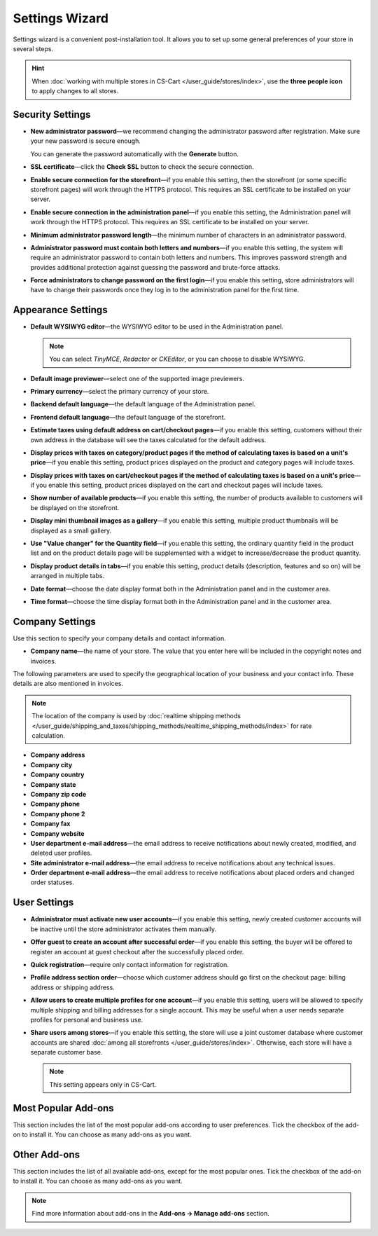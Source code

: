 ***************
Settings Wizard
***************

Settings wizard is a convenient post-installation tool. It allows you to set up some general preferences of your store in several steps.

.. hint::

    When :doc:`working with multiple stores in CS-Cart </user_guide/stores/index>`, use the **three people icon** to apply changes to all stores.

=================
Security Settings
=================

* **New administrator password**—we recommend changing the administrator password after registration. Make sure your new password is secure enough.

  You can generate the password automatically with the **Generate** button.

* **SSL certificate**—click the **Check SSL** button to check the secure connection.

* **Enable secure connection for the storefront**—if you enable this setting, then the storefront (or some specific storefront pages) will work through the HTTPS protocol. This requires an SSL certificate to be installed on your server.

* **Enable secure connection in the administration panel**—if you enable this setting, the Administration panel will work through the HTTPS protocol. This requires an SSL certificate to be installed on your server.

* **Minimum administrator password length**—the minimum number of characters in an administrator password.

* **Administrator password must contain both letters and numbers**—if you enable this setting, the system will require an administrator password to contain both letters and numbers. This improves password strength and provides additional protection against guessing the password and brute-force attacks.

* **Force administrators to change password on the first login**—if you enable this setting, store administrators will have to change their passwords once they log in to the administration panel for the first time.

===================
Appearance Settings
===================

* **Default WYSIWYG editor**—the WYSIWYG editor to be used in the Administration panel.

  .. note::

      You can select *TinyMCE*, *Redactor* or *CKEditor*, or you can choose to disable WYSIWYG.

* **Default image previewer**—select one of the supported image previewers.

* **Primary currency**—select the primary currency of your store.

* **Backend default language**—the default language of the Administration panel.

* **Frontend default language**—the default language of the storefront.

* **Estimate taxes using default address on cart/checkout pages**—if you enable this setting, customers without their own address in the database will see the taxes calculated for the default address.

* **Display prices with taxes on category/product pages if the method of calculating taxes is based on a unit's price**—if you enable this setting, product prices displayed on the product and category pages will include taxes.

* **Display prices with taxes on cart/checkout pages if the method of calculating taxes is based on a unit's price**—if you enable this setting, product prices displayed on the cart and checkout pages will include taxes.

* **Show number of available products**—if you enable this setting, the number of products available to customers will be displayed on the storefront.

* **Display mini thumbnail images as a gallery**—if you enable this setting, multiple product thumbnails will be displayed as a small gallery.

* **Use "Value changer" for the Quantity field**—if you enable this setting, the ordinary quantity field in the product list and on the product details page will be supplemented with a widget to increase/decrease the product quantity.

* **Display product details in tabs**—if you enable this setting, product details (description, features and so on) will be arranged in multiple tabs.

* **Date format**—choose the date display format both in the Administration panel and in the customer area.

* **Time format**—choose the time display format both in the Administration panel and in the customer area.

================
Company Settings
================

Use this section to specify your company details and contact information.

* **Company name**—the name of your store. The value that you enter here will be included in the copyright notes and invoices.

The following parameters are used to specify the geographical location of your business and your contact info. These details are also mentioned in invoices.

.. note::

    The location of the company is used by :doc:`realtime shipping methods </user_guide/shipping_and_taxes/shipping_methods/realtime_shipping_methods/index>` for rate calculation.

* **Company address**

* **Company city**

* **Company country**

* **Company state**

* **Company zip code**

* **Company phone**

* **Company phone 2**

* **Company fax**

* **Company website**

* **User department e-mail address**—the email address to receive notifications about newly created, modified, and deleted user profiles.

* **Site administrator e-mail address**—the email address to receive notifications about any technical issues.

* **Order department e-mail address**—the email address to receive notifications about placed orders and changed order statuses.

=============
User Settings
=============

* **Administrator must activate new user accounts**—if you enable this setting, newly created customer accounts will be inactive until the store administrator activates them manually.

* **Offer guest to create an account after successful order**—if you enable this setting, the buyer will be offered to register an account at guest checkout after the successfully placed order.

* **Quick registration**—require only contact information for registration.

* **Profile address section order**—choose which customer address should go first on the checkout page: billing address or shipping address.

* **Allow users to create multiple profiles for one account**—if you enable this setting, users will be allowed to specify multiple shipping and billing addresses for a single account. This may be useful when a user needs separate profiles for personal and business use.

* **Share users among stores**—if you enable this setting, the store will use a joint customer database where customer accounts are shared :doc:`among all storefronts </user_guide/stores/index>`. Otherwise, each store will have a separate customer base.

  .. note::

      This setting appears only in CS-Cart.

====================
Most Popular Add-ons
====================
 
This section includes the list of the most popular add-ons according to user preferences. Tick the checkbox of the add-on to install it. You can choose as many add-ons as you want.

=============
Other Add-ons
=============

This section includes the list of all available add-ons, except for the most popular ones. Tick the checkbox of the add-on to install it. You can choose as many add-ons as you want.

.. note::

    Find more information about add-ons in the **Add-ons →  Manage add-ons** section.
